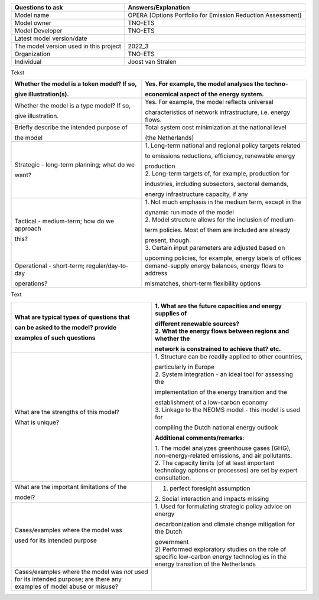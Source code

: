 +---------------------------+------------------------------------------+
| Questions to ask          | Answers/Explanation                      |
+===========================+==========================================+
| Model name                | OPERA (Options Portfolio for Emission    |
|                           | Reduction Assessment)                    |
+---------------------------+------------------------------------------+
| Model owner               | TNO-ETS                                  |
+---------------------------+------------------------------------------+
| Model Developer           | TNO-ETS                                  |
+---------------------------+------------------------------------------+
| Latest model version/date |                                          |
+---------------------------+------------------------------------------+
| The model version used in | 2022_3                                   |
| this project              |                                          |
+---------------------------+------------------------------------------+
| Organization              | TNO-ETS                                  |
+---------------------------+------------------------------------------+
| Individual                | Joost van Stralen                        |
+---------------------------+------------------------------------------+

Tekst

+-----------------------------+----------------------------------------+
| Whether the model is a      | Yes. For example, the model analyses   |
| token model? If so,         | the techno-                            |
|                             |                                        |
| give illustration(s).       | economical aspect of the energy        |
|                             | system.                                |
+=============================+========================================+
| Whether the model is a type | Yes. For example, the model reflects   |
| model? If so,               | universal                              |
|                             |                                        |
| give illustration.          | characteristics of network             |
|                             | infrastructure, i.e. energy flows.     |
+-----------------------------+----------------------------------------+
| Briefly describe the        | Total system cost minimization at the  |
| intended purpose of         | national level                         |
|                             |                                        |
| the model                   | (the Netherlands)                      |
+-----------------------------+----------------------------------------+
| Strategic - long-term       | 1. Long-term national and regional     |
| planning; what do we        | policy targets related                 |
|                             |                                        |
| want?                       | to emissions reductions, efficiency,   |
|                             | renewable energy                       |
|                             |                                        |
|                             | | production                           |
|                             | | 2. Long-term targets of, for         |
|                             |   example, production for              |
|                             |                                        |
|                             | industries, including subsectors,      |
|                             | sectoral demands,                      |
|                             |                                        |
|                             | energy infrastructure capacity, if any |
+-----------------------------+----------------------------------------+
| Tactical - medium-term; how | 1. Not much emphasis in the medium     |
| do we approach              | term, except in the                    |
|                             |                                        |
| this?                       | | dynamic run mode of the model        |
|                             | | 2. Model structure allows for the    |
|                             |   inclusion of medium-                 |
|                             |                                        |
|                             | term policies. Most of them are        |
|                             | included are already                   |
|                             |                                        |
|                             | | present, though.                     |
|                             | | 3. Certain input parameters are      |
|                             |   adjusted based on                    |
|                             |                                        |
|                             | upcoming policies, for example, energy |
|                             | labels of offices                      |
+-----------------------------+----------------------------------------+
| Operational - short-term;   | demand-supply energy balances, energy  |
| regular/day-to-day          | flows to address                       |
|                             |                                        |
| operations?                 | mismatches, short-term flexibility     |
|                             | options                                |
+-----------------------------+----------------------------------------+

Text

+----------------------------+-----------------------------------------+
| What are typical types of  | 1. What are the future capacities and   |
| questions that             | energy supplies of                      |
|                            |                                         |
| can be asked to the model? | | different renewable sources?          |
| provide                    | | 2. What the energy flows between      |
|                            |   regions and whether the               |
| examples of such questions |                                         |
|                            | network is constrained to achieve that? |
|                            | etc.                                    |
+============================+=========================================+
| What are the strengths of  | 1. Structure can be readily applied to  |
| this model?                | other countries,                        |
|                            |                                         |
| What is unique?            | | particularly in Europe                |
|                            | | 2. System integration - an ideal tool |
|                            |   for assessing the                     |
|                            |                                         |
|                            | implementation of the energy transition |
|                            | and the                                 |
|                            |                                         |
|                            | | establishment of a low-carbon economy |
|                            | | 3. Linkage to the NEOMS model - this  |
|                            |   model is used for                     |
|                            |                                         |
|                            | compiling the Dutch national energy     |
|                            | outlook                                 |
|                            |                                         |
|                            | **Additional comments/remarks**:        |
|                            |                                         |
|                            | | 1. The model analyzes greenhouse      |
|                            |   gases (GHG), non-energy-related       |
|                            |   emissions, and air pollutants.        |
|                            | | 2. The capacity limits (of at least   |
|                            |   important technology options or       |
|                            |   processes) are set by expert          |
|                            |   consultation.                         |
+----------------------------+-----------------------------------------+
| What are the important     | 1. perfect foresight assumption         |
| limitations of the         | 2. Social interaction and impacts       |
|                            | missing                                 |
| model?                     |                                         |
+----------------------------+-----------------------------------------+
| Cases/examples where the   | 1. Used for formulating strategic       |
| model was                  | policy advice on energy                 |
|                            |                                         |
| used for its intended      | decarbonization and climate change      |
| purpose                    | mitigation for the Dutch                |
|                            |                                         |
|                            | | government                            |
|                            | | 2) Performed exploratory studies on   |
|                            |   the role of specific low-carbon       |
|                            |   energy technologies in the energy     |
|                            |   transition of the Netherlands         |
+----------------------------+-----------------------------------------+
| Cases/examples where the   |                                         |
| model was *not* used for   |                                         |
| its intended purpose; are  |                                         |
| there any examples of      |                                         |
| model abuse or misuse?     |                                         |
+----------------------------+-----------------------------------------+

